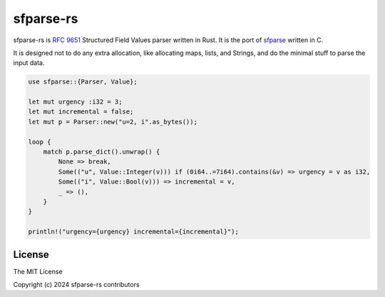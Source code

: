 sfparse-rs
==========

sfparse-rs is `RFC 9651
<https://datatracker.ietf.org/doc/html/rfc9651>`_ Structured Field
Values parser written in Rust.  It is the port of `sfparse
<https://github.com/ngtcp2/sfparse>`_ written in C.

It is designed not to do any extra allocation, like allocating maps,
lists, and Strings, and do the minimal stuff to parse the input data.

.. code-block:: rust

    use sfparse::{Parser, Value};

    let mut urgency :i32 = 3;
    let mut incremental = false;
    let mut p = Parser::new("u=2, i".as_bytes());

    loop {
        match p.parse_dict().unwrap() {
            None => break,
            Some(("u", Value::Integer(v))) if (0i64..=7i64).contains(&v) => urgency = v as i32,
            Some(("i", Value::Bool(v))) => incremental = v,
            _ => (),
        }
    }

    println!("urgency={urgency} incremental={incremental}");

License
-------

The MIT License

Copyright (c) 2024 sfparse-rs contributors

